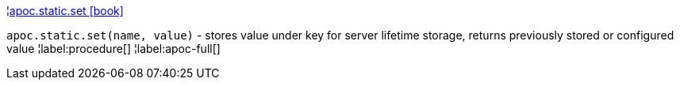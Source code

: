 ¦xref::overview/apoc.static/apoc.static.set.adoc[apoc.static.set icon:book[]] +

`apoc.static.set(name, value)` - stores value under key for server lifetime storage, returns previously stored or configured value
¦label:procedure[]
¦label:apoc-full[]
